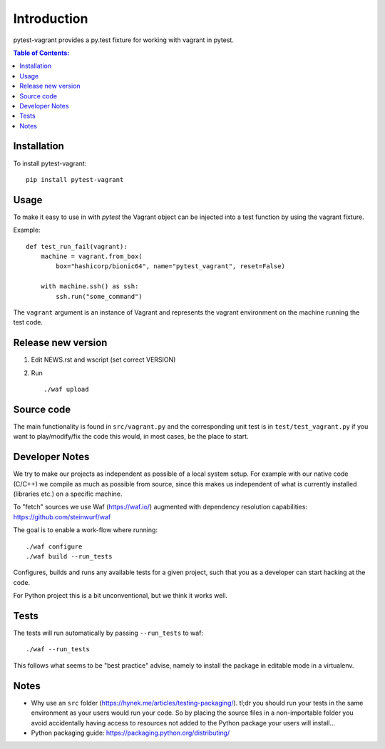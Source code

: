 ============
Introduction
============

|PyPi| |Waf Python Tests| |Black| |Flake8| |Pip Install|

.. |PyPi| image:: https://badge.fury.io/py/pytest-vagrant.svg
    :target: https://badge.fury.io/py/pytest-vagrant

.. |Waf Python Tests| image:: https://github.com/steinwurf/pytest-vagrant/actions/workflows/python-waf.yml/badge.svg
   :target: https://github.com/steinwurf/pytest-vagrant/actions/workflows/python-waf.yml

.. |Flake8| image:: https://github.com/steinwurf/pytest-vagrant/actions/workflows/flake.yml/badge.svg
    :target: https://github.com/steinwurf/pytest-vagrant/actions/workflows/flake.yml

.. |Black| image:: https://github.com/steinwurf/pytest-vagrant/actions/workflows/black.yml/badge.svg
      :target: https://github.com/steinwurf/pytest-vagrant/actions/workflows/black.yml

.. |Pip Install| image:: https://github.com/steinwurf/pytest-vagrant/actions/workflows/pip.yml/badge.svg
      :target: https://github.com/steinwurf/pytest-vagrant/actions/workflows/pip.yml


pytest-vagrant provides a py.test fixture for working with vagrant
in pytest.

.. contents:: Table of Contents:
   :local:

Installation
============

To install pytest-vagrant::

    pip install pytest-vagrant

Usage
=====

To make it easy to use in with `pytest` the Vagrant object can be
injected into a test function by using the vagrant fixture.

Example::

    def test_run_fail(vagrant):
        machine = vagrant.from_box(
            box="hashicorp/bionic64", name="pytest_vagrant", reset=False)

        with machine.ssh() as ssh:
            ssh.run("some_command")

The ``vagrant`` argument is an instance of Vagrant and represents the
vagrant environment on the machine running the test code.


Release new version
===================

1. Edit NEWS.rst and wscript (set correct VERSION)
2. Run ::

    ./waf upload

Source code
===========

The main functionality is found in ``src/vagrant.py`` and the
corresponding unit test is in ``test/test_vagrant.py`` if you
want to play/modify/fix the code this would, in most cases, be the place
to start.

Developer Notes
===============

We try to make our projects as independent as possible of a local system setup.
For example with our native code (C/C++) we compile as much as possible from
source, since this makes us independent of what is currently installed
(libraries etc.) on a specific machine.

To "fetch" sources we use Waf (https://waf.io/) augmented with dependency
resolution capabilities: https://github.com/steinwurf/waf

The goal is to enable a work-flow where running::

    ./waf configure
    ./waf build --run_tests

Configures, builds and runs any available tests for a given project, such that
you as a developer can start hacking at the code.

For Python project this is a bit unconventional, but we think it works well.

Tests
=====

The tests will run automatically by passing ``--run_tests`` to waf::

    ./waf --run_tests

This follows what seems to be "best practice" advise, namely to install the
package in editable mode in a virtualenv.

Notes
=====

* Why use an ``src`` folder (https://hynek.me/articles/testing-packaging/).
  tl;dr you should run your tests in the same environment as your users would
  run your code. So by placing the source files in a non-importable folder you
  avoid accidentally having access to resources not added to the Python
  package your users will install...
* Python packaging guide: https://packaging.python.org/distributing/
